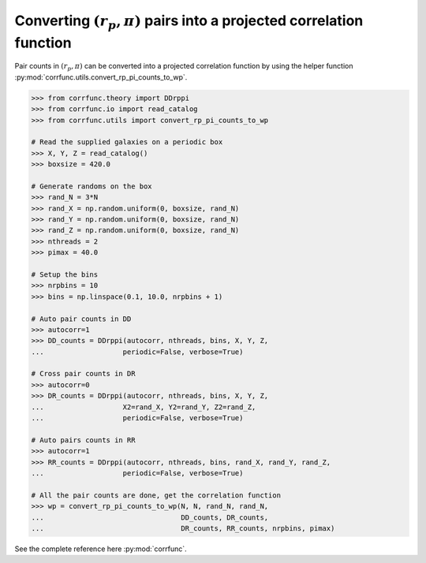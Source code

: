 .. _converting_rp_pi_counts:

Converting :math:`(r_p, \pi)` pairs into a projected correlation function
==========================================================================

Pair counts in :math:`(r_p, \pi)` can be converted into a projected correlation function
by using the helper function :py:mod:`corrfunc.utils.convert_rp_pi_counts_to_wp`.

.. code-block:: python

          >>> from corrfunc.theory import DDrppi
          >>> from corrfunc.io import read_catalog
          >>> from corrfunc.utils import convert_rp_pi_counts_to_wp
          
          # Read the supplied galaxies on a periodic box          
          >>> X, Y, Z = read_catalog()
          >>> boxsize = 420.0

          # Generate randoms on the box          
          >>> rand_N = 3*N
          >>> rand_X = np.random.uniform(0, boxsize, rand_N)
          >>> rand_Y = np.random.uniform(0, boxsize, rand_N)
          >>> rand_Z = np.random.uniform(0, boxsize, rand_N)
          >>> nthreads = 2
          >>> pimax = 40.0

          # Setup the bins
          >>> nrpbins = 10
          >>> bins = np.linspace(0.1, 10.0, nrpbins + 1)

          # Auto pair counts in DD          
          >>> autocorr=1
          >>> DD_counts = DDrppi(autocorr, nthreads, bins, X, Y, Z,
          ...                   periodic=False, verbose=True)

          # Cross pair counts in DR          
          >>> autocorr=0                   
          >>> DR_counts = DDrppi(autocorr, nthreads, bins, X, Y, Z,
          ...                   X2=rand_X, Y2=rand_Y, Z2=rand_Z,
          ...                   periodic=False, verbose=True)

          # Auto pairs counts in RR          
          >>> autocorr=1
          >>> RR_counts = DDrppi(autocorr, nthreads, bins, rand_X, rand_Y, rand_Z,
          ...                   periodic=False, verbose=True)

          # All the pair counts are done, get the correlation function          
          >>> wp = convert_rp_pi_counts_to_wp(N, N, rand_N, rand_N,
          ...                                 DD_counts, DR_counts,
          ...                                 DR_counts, RR_counts, nrpbins, pimax)

See the complete reference here :py:mod:`corrfunc`.  

   
                   
